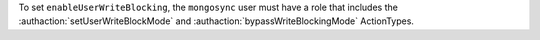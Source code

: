 To set ``enableUserWriteBlocking``, the ``mongosync`` user must have a
role that includes the :authaction:`setUserWriteBlockMode` and
:authaction:`bypassWriteBlockingMode` ActionTypes.
